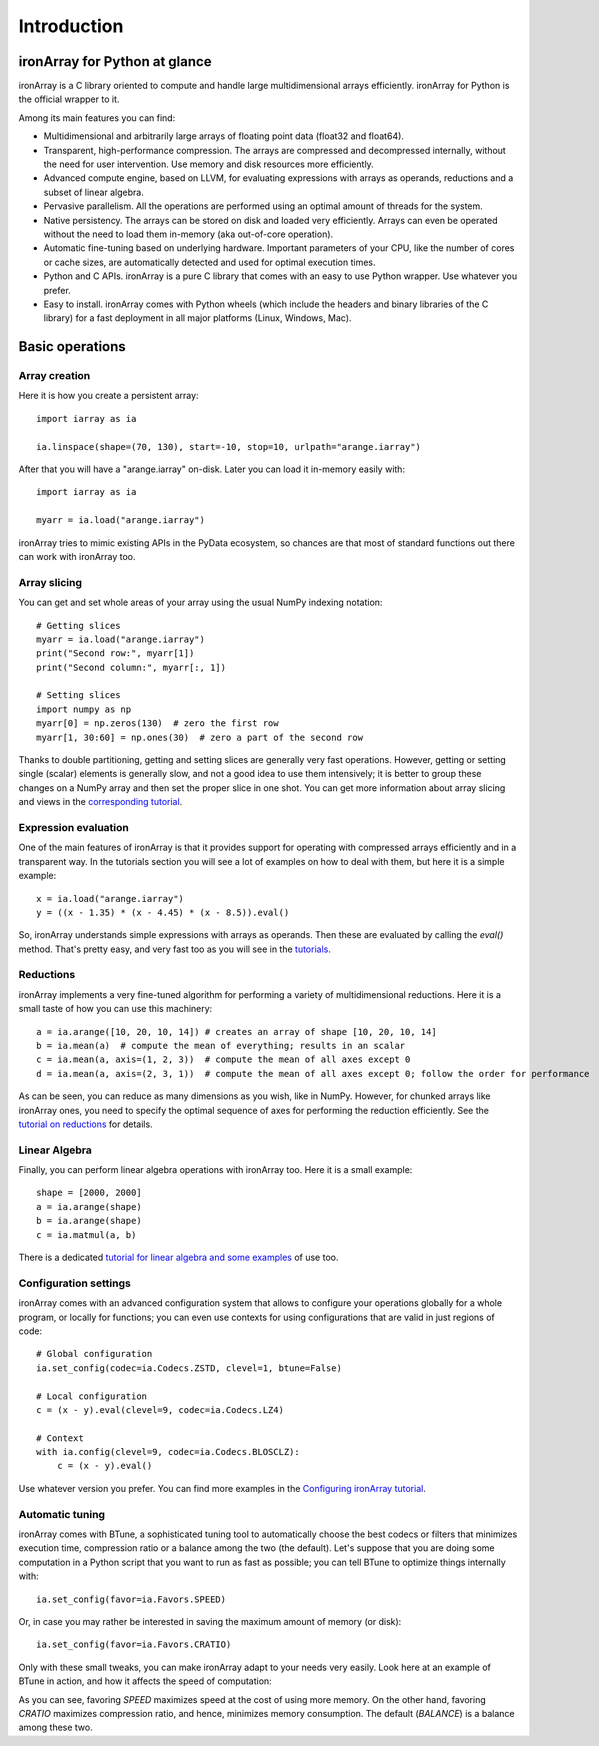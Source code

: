 ------------
Introduction
------------

ironArray for Python at glance
==============================

ironArray is a C library oriented to compute and handle large multidimensional arrays efficiently.
ironArray for Python is the official wrapper to it.

Among its main features you can find:

* Multidimensional and arbitrarily large arrays of floating point data (float32 and float64).

* Transparent, high-performance compression. The arrays are compressed and decompressed internally, without the need for user intervention. Use memory and disk resources more efficiently.

* Advanced compute engine, based on LLVM, for evaluating expressions with arrays as operands, reductions and a subset of linear algebra.

* Pervasive parallelism. All the operations are performed using an optimal amount of threads for the system.

* Native persistency. The arrays can be stored on disk and loaded very efficiently. Arrays can even be operated without the need to load them in-memory (aka out-of-core operation).

* Automatic fine-tuning based on underlying hardware. Important parameters of your CPU, like the number of cores or cache sizes, are automatically detected and used for optimal execution times.

* Python and C APIs. ironArray is a pure C library that comes with an easy to use Python wrapper. Use whatever you prefer.

* Easy to install. ironArray comes with Python wheels (which include the headers and binary libraries of the C library) for a fast deployment in all major platforms (Linux, Windows, Mac).


Basic operations
================


Array creation
--------------

Here it is how you create a persistent array::

    import iarray as ia

    ia.linspace(shape=(70, 130), start=-10, stop=10, urlpath="arange.iarray")

After that you will have a "arange.iarray" on-disk.  Later you can load it in-memory easily with::

    import iarray as ia

    myarr = ia.load("arange.iarray")

ironArray tries to mimic existing APIs in the PyData ecosystem, so chances are that most of standard
functions out there can work with ironArray too.


Array slicing
-------------

You can get and set whole areas of your array using the usual NumPy indexing notation::

    # Getting slices
    myarr = ia.load("arange.iarray")
    print("Second row:", myarr[1])
    print("Second column:", myarr[:, 1])

    # Setting slices
    import numpy as np
    myarr[0] = np.zeros(130)  # zero the first row
    myarr[1, 30:60] = np.ones(30)  # zero a part of the second row

Thanks to double partitioning, getting and setting slices are generally very fast operations.  However, getting or setting single (scalar) elements is generally slow, and not a good idea to use them intensively; it is better to group these changes on a NumPy array and then set the proper slice in one shot. You can get more information about array slicing and views in the `corresponding tutorial <https://ironarray.io/docs/html/tutorials/slicing.html>`_.


Expression evaluation
---------------------

One of the main features of ironArray is that it provides support for operating with compressed arrays efficiently and in a transparent way.  In the tutorials section you will see a lot of examples on how to deal with them, but here it is a simple example::

    x = ia.load("arange.iarray")
    y = ((x - 1.35) * (x - 4.45) * (x - 8.5)).eval()

So, ironArray understands simple expressions with arrays as operands.  Then these are evaluated by calling the `eval()` method.  That's pretty easy, and very fast too as you will see in the `tutorials <https://ironarray.io/docs/html/tutorials.html>`_.


Reductions
----------

ironArray implements a very fine-tuned algorithm for performing a variety of multidimensional reductions.  Here it is a small taste of how you can use this machinery::

    a = ia.arange([10, 20, 10, 14]) # creates an array of shape [10, 20, 10, 14]
    b = ia.mean(a)  # compute the mean of everything; results in an scalar
    c = ia.mean(a, axis=(1, 2, 3))  # compute the mean of all axes except 0
    d = ia.mean(a, axis=(2, 3, 1))  # compute the mean of all axes except 0; follow the order for performance

As can be seen, you can reduce as many dimensions as you wish, like in NumPy.  However, for chunked arrays like ironArray ones, you need to specify the optimal sequence of axes for performing the reduction efficiently.  See the `tutorial on reductions <https://ironarray.io/docs/html/tutorials/reductions.html>`_ for details.


Linear Algebra
--------------

Finally, you can perform linear algebra operations with ironArray too.  Here it is a small example::

    shape = [2000, 2000]
    a = ia.arange(shape)
    b = ia.arange(shape)
    c = ia.matmul(a, b)

There is a dedicated `tutorial for linear algebra and some examples <https://ironarray.io/docs/html/tutorials/linear-algebra.html>`_ of use too.


Configuration settings
----------------------

ironArray comes with an advanced configuration system that allows to configure your operations globally for a whole program, or locally for functions; you can even use contexts for using configurations that are valid in just regions of code::

    # Global configuration
    ia.set_config(codec=ia.Codecs.ZSTD, clevel=1, btune=False)

    # Local configuration
    c = (x - y).eval(clevel=9, codec=ia.Codecs.LZ4)

    # Context
    with ia.config(clevel=9, codec=ia.Codecs.BLOSCLZ):
        c = (x - y).eval()

Use whatever version you prefer.  You can find more examples in the `Configuring ironArray tutorial <https://ironarray.io/docs/html/tutorials/configuration.html>`_.


Automatic tuning
----------------

ironArray comes with BTune, a sophisticated tuning tool to automatically choose the best codecs or filters that minimizes execution time, compression ratio or a balance among the two (the default).
Let's suppose that you are doing some computation in a Python script that you want to run as fast as possible; you can tell BTune to optimize things internally with::

    ia.set_config(favor=ia.Favors.SPEED)

Or, in case you may rather be interested in saving the maximum amount of memory (or disk)::

    ia.set_config(favor=ia.Favors.CRATIO)

Only with these small tweaks, you can make ironArray adapt to your needs very easily.  Look here at an example of BTune in action, and how it affects the speed of computation:

.. image:: images/iA-BTune-mean.png
  :alt: One level chunking

As you can see, favoring `SPEED` maximizes speed at the cost of using more memory.  On the other hand, favoring `CRATIO` maximizes compression ratio, and hence, minimizes memory consumption.  The default (`BALANCE`) is a balance among these two.
